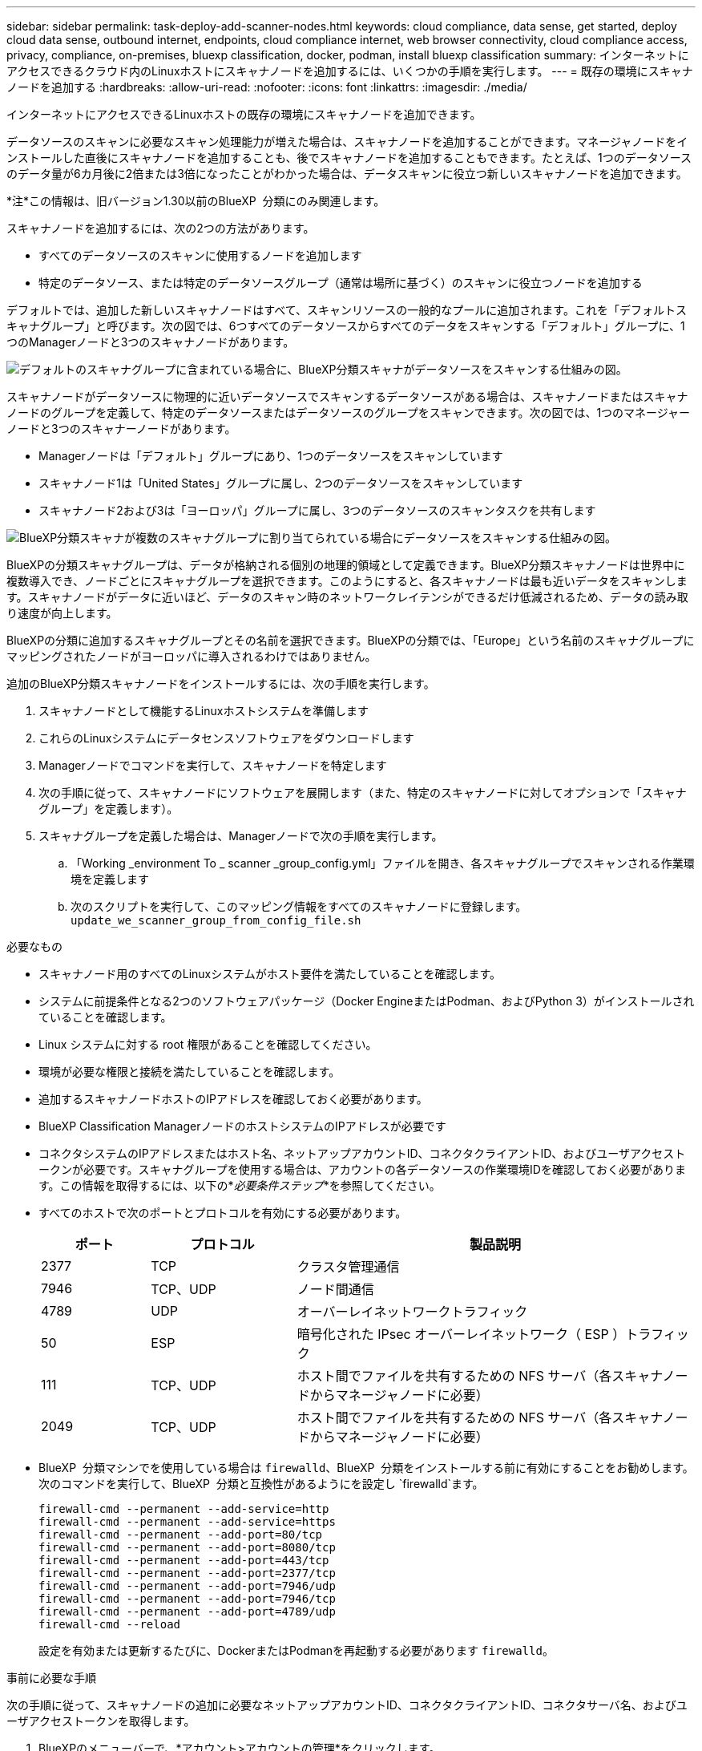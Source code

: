 ---
sidebar: sidebar 
permalink: task-deploy-add-scanner-nodes.html 
keywords: cloud compliance, data sense, get started, deploy cloud data sense, outbound internet, endpoints, cloud compliance internet, web browser connectivity, cloud compliance access, privacy, compliance, on-premises, bluexp classification, docker, podman, install bluexp classification 
summary: インターネットにアクセスできるクラウド内のLinuxホストにスキャナノードを追加するには、いくつかの手順を実行します。 
---
= 既存の環境にスキャナノードを追加する
:hardbreaks:
:allow-uri-read: 
:nofooter: 
:icons: font
:linkattrs: 
:imagesdir: ./media/


[role="lead"]
インターネットにアクセスできるLinuxホストの既存の環境にスキャナノードを追加できます。

データソースのスキャンに必要なスキャン処理能力が増えた場合は、スキャナノードを追加することができます。マネージャノードをインストールした直後にスキャナノードを追加することも、後でスキャナノードを追加することもできます。たとえば、1つのデータソースのデータ量が6カ月後に2倍または3倍になったことがわかった場合は、データスキャンに役立つ新しいスキャナノードを追加できます。

[]
====
*注*この情報は、旧バージョン1.30以前のBlueXP  分類にのみ関連します。

====
スキャナノードを追加するには、次の2つの方法があります。

* すべてのデータソースのスキャンに使用するノードを追加します
* 特定のデータソース、または特定のデータソースグループ（通常は場所に基づく）のスキャンに役立つノードを追加する


デフォルトでは、追加した新しいスキャナノードはすべて、スキャンリソースの一般的なプールに追加されます。これを「デフォルトスキャナグループ」と呼びます。次の図では、6つすべてのデータソースからすべてのデータをスキャンする「デフォルト」グループに、1つのManagerノードと3つのスキャナノードがあります。

image:diagram_onprem_scanner_groups_default.png["デフォルトのスキャナグループに含まれている場合に、BlueXP分類スキャナがデータソースをスキャンする仕組みの図。"]

スキャナノードがデータソースに物理的に近いデータソースでスキャンするデータソースがある場合は、スキャナノードまたはスキャナノードのグループを定義して、特定のデータソースまたはデータソースのグループをスキャンできます。次の図では、1つのマネージャーノードと3つのスキャナーノードがあります。

* Managerノードは「デフォルト」グループにあり、1つのデータソースをスキャンしています
* スキャナノード1は「United States」グループに属し、2つのデータソースをスキャンしています
* スキャナノード2および3は「ヨーロッパ」グループに属し、3つのデータソースのスキャンタスクを共有します


image:diagram_onprem_scanner_groups.png["BlueXP分類スキャナが複数のスキャナグループに割り当てられている場合にデータソースをスキャンする仕組みの図。"]

BlueXPの分類スキャナグループは、データが格納される個別の地理的領域として定義できます。BlueXP分類スキャナノードは世界中に複数導入でき、ノードごとにスキャナグループを選択できます。このようにすると、各スキャナノードは最も近いデータをスキャンします。スキャナノードがデータに近いほど、データのスキャン時のネットワークレイテンシができるだけ低減されるため、データの読み取り速度が向上します。

BlueXPの分類に追加するスキャナグループとその名前を選択できます。BlueXPの分類では、「Europe」という名前のスキャナグループにマッピングされたノードがヨーロッパに導入されるわけではありません。

追加のBlueXP分類スキャナノードをインストールするには、次の手順を実行します。

. スキャナノードとして機能するLinuxホストシステムを準備します
. これらのLinuxシステムにデータセンスソフトウェアをダウンロードします
. Managerノードでコマンドを実行して、スキャナノードを特定します
. 次の手順に従って、スキャナノードにソフトウェアを展開します（また、特定のスキャナノードに対してオプションで「スキャナグループ」を定義します）。
. スキャナグループを定義した場合は、Managerノードで次の手順を実行します。
+
.. 「Working _environment To _ scanner _group_config.yml」ファイルを開き、各スキャナグループでスキャンされる作業環境を定義します
.. 次のスクリプトを実行して、このマッピング情報をすべてのスキャナノードに登録します。 `update_we_scanner_group_from_config_file.sh`




.必要なもの
* スキャナノード用のすべてのLinuxシステムがホスト要件を満たしていることを確認します。
* システムに前提条件となる2つのソフトウェアパッケージ（Docker EngineまたはPodman、およびPython 3）がインストールされていることを確認します。
* Linux システムに対する root 権限があることを確認してください。
* 環境が必要な権限と接続を満たしていることを確認します。
* 追加するスキャナノードホストのIPアドレスを確認しておく必要があります。
* BlueXP Classification ManagerノードのホストシステムのIPアドレスが必要です
* コネクタシステムのIPアドレスまたはホスト名、ネットアップアカウントID、コネクタクライアントID、およびユーザアクセストークンが必要です。スキャナグループを使用する場合は、アカウントの各データソースの作業環境IDを確認しておく必要があります。この情報を取得するには、以下の*_必要条件ステップ_*を参照してください。
* すべてのホストで次のポートとプロトコルを有効にする必要があります。
+
[cols="15,20,55"]
|===
| ポート | プロトコル | 製品説明 


| 2377 | TCP | クラスタ管理通信 


| 7946 | TCP、UDP | ノード間通信 


| 4789 | UDP | オーバーレイネットワークトラフィック 


| 50 | ESP | 暗号化された IPsec オーバーレイネットワーク（ ESP ）トラフィック 


| 111 | TCP、UDP | ホスト間でファイルを共有するための NFS サーバ（各スキャナノードからマネージャノードに必要） 


| 2049 | TCP、UDP | ホスト間でファイルを共有するための NFS サーバ（各スキャナノードからマネージャノードに必要） 
|===
* BlueXP  分類マシンでを使用している場合は `firewalld`、BlueXP  分類をインストールする前に有効にすることをお勧めします。次のコマンドを実行して、BlueXP  分類と互換性があるようにを設定し `firewalld`ます。
+
....
firewall-cmd --permanent --add-service=http
firewall-cmd --permanent --add-service=https
firewall-cmd --permanent --add-port=80/tcp
firewall-cmd --permanent --add-port=8080/tcp
firewall-cmd --permanent --add-port=443/tcp
firewall-cmd --permanent --add-port=2377/tcp
firewall-cmd --permanent --add-port=7946/udp
firewall-cmd --permanent --add-port=7946/tcp
firewall-cmd --permanent --add-port=4789/udp
firewall-cmd --reload
....
+
設定を有効または更新するたびに、DockerまたはPodmanを再起動する必要があります `firewalld`。



.事前に必要な手順
次の手順に従って、スキャナノードの追加に必要なネットアップアカウントID、コネクタクライアントID、コネクタサーバ名、およびユーザアクセストークンを取得します。

. BlueXPのメニューバーで、*アカウント>アカウントの管理*をクリックします。
+
image:screenshot_account_id.png["BlueXPアカウントの詳細のスクリーンショット。"]

. _アカウントID_をコピーします。
. BlueXPメニューバーで、[ヘルプ]>[サポート]>[ BlueXPコネクタ*]をクリックします。
+
image:screenshot_connector_client_id.png["BlueXP Connectorの構成設定のスクリーンショット"]

. Connector_Client ID_と_サーバ名_をコピーします。
. スキャナグループを使用する場合は、BlueXP分類の[設定]タブで、スキャナグループに追加する各作業環境の作業環境IDをコピーします。
+
image:screenshot_work_env_id.png["BlueXPの分類の[Configuration]ページに表示されるWorking Environment IDのスクリーンショット。"]

. に移動し https://services.cloud.netapp.com/developer-hub["APIドキュメント開発者ハブ"^]、*[Learn how to authenticate]*をクリックします。
+
image:screenshot_client_access_token.png["APIドキュメントページのスクリーンショット。認証手順へのリンクが表示されています。"]

. 「ユーザー名」と「パスワード」パラメータのアカウント管理者のユーザー名とパスワードを使用して、認証手順に従ってください。
. 次に、応答から_access token_をコピーします。


.手順
. BlueXP Classification Managerノードで、スクリプト「add_scanner_node.sh」を実行します。たとえば、次のコマンドは2つのスキャナノードを追加します。
+
`sudo ./add_scanner_node.sh -a <account_id> -c <client_id> -m <cm_host> -h <ds_manager_ip> *-n <node_private_ip_1,node_private_ip_2>* -t <user_token>`

+
変数値：

+
** _account_id _ = ネットアップアカウント ID
** _client_id_=コネクタクライアントID（前提条件ステップでコピーしたクライアントIDに接尾辞「clients」を追加）
** _cm_host_=コネクタシステムのIPアドレスまたはホスト名
** _DS_manager_IP_= BlueXP Classification ManagerノードシステムのプライベートIPアドレス
** _node_private_IP_= BlueXP分類スキャナノードシステムのIPアドレス（複数のスキャナノードIPはカンマで区切ります）
** _user_token_= JWTユーザーアクセストークン


. add_scanner_nodeスクリプトが完了する前に、スキャナノードに必要なインストールコマンドを示すダイアログが表示されます。コマンド（例：）をコピーし `sudo ./node_install.sh -m 10.11.12.13 -t ABCDEF1s35212 -u red95467j`、テキストファイルに保存します。
. 各 * スキャナノードホストで：
+
.. Data Senseインストーラファイル（* DATASENSE-INSTALLER -<version>.tar.gz *）をホストマシンにコピーします（またはその他の方法を使用します `scp`）。
.. インストーラファイルを解凍します。
.. 手順2でコピーしたコマンドを貼り付けて実行します。
.. スキャナノードを「スキャナグループ」に追加する場合は、パラメータ*-r <scanner_group_name>*をコマンドに追加します。それ以外の場合は、スキャナノードが「デフォルト」グループに追加されます。
+
すべてのスキャナノードでインストールが完了し、それらのノードがマネージャノードに参加したら、「add_scanner_node.sh」スクリプトも終了します。インストールには10~20分かかることがあります。



. スキャナグループにスキャナノードを追加した場合は、マネージャノードに戻り、次の2つのタスクを実行します。
+
.. 「/opt/netapp/config/custom _configuration/working_environment_to_scanner_group_config.yml」ファイルを開き、スキャナグループが特定の作業環境をスキャンするマッピングを入力します。データソースごとに_Working Environment ID_が必要になります。たとえば、次のエントリでは、2つの作業環境を「ヨーロッパ」スキャナグループに、2つを「United States」スキャナグループに追加します。
+
....
scanner_groups:
 europe:
   working_environments:
     - "working_environment_id1"
     - "working_environment_id2"
 united_states:
   working_environments:
     - "working_environment_id3"
     - "working_environment_id4"
....
+
リストに追加されていない作業環境は、「デフォルト」グループによってスキャンされます。「デフォルト」グループには、少なくとも1つのマネージャまたはスキャナノードが必要です。

.. 次のスクリプトを実行して、このマッピング情報をすべてのスキャナノードに登録します。
`/opt/netapp/Datasense/tools/update_we_scanner_group_from_config_file.sh`




.結果
BlueXPの分類は、ManagerノードとScannerノードで設定され、すべてのデータソースがスキャンされます。

.次のステップ
設定ページで、スキャンするデータソースを選択できます（まだ選択していない場合）。スキャナグループを作成した場合は、各データソースがそれぞれのグループのスキャナノードによってスキャンされます。

各作業環境のスキャナグループ名は、設定ページに表示されます。

image:screenshot_work_env_id.png["BlueXPの分類の[Configuration]ページに表示されるWorking Environment IDのスクリーンショット。"]

また、すべてのスキャナグループのリスト、および[設定]ページの下部にあるグループ内の各スキャナノードのIPアドレスとステータスを表示することもできます。

image:screenshot_scanner_groups.png["すべてのスキャナグループと、グループ内の各スキャナノードのIPアドレスを示すスクリーンショット。"]
